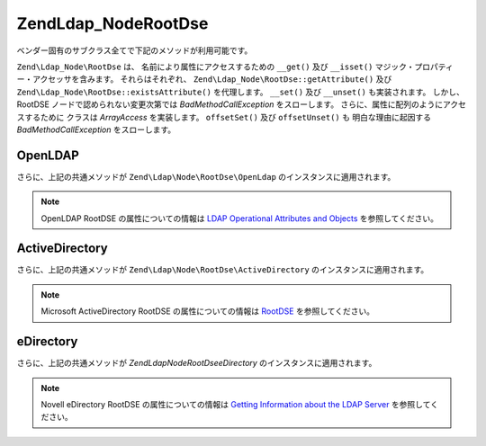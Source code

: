 .. EN-Revision: none
.. _zend.ldap.api.reference.zend-ldap-node-rootdse:

Zend\Ldap_Node\RootDse
======================

ベンダー固有のサブクラス全てで下記のメソッドが利用可能です。

``Zend\Ldap_Node\RootDse`` は、 名前により属性にアクセスするための ``__get()`` 及び
``__isset()`` マジック・プロパティー・アクセッサを含みます。 それらはそれぞれ、
``Zend\Ldap_Node\RootDse::getAttribute()`` 及び ``Zend\Ldap_Node\RootDse::existsAttribute()``
を代理します。 ``__set()`` 及び ``__unset()`` も実装されます。 しかし、 RootDSE
ノードで認められない変更次第では *BadMethodCallException* をスローします。
さらに、属性に配列のようにアクセスするために クラスは *ArrayAccess* を実装します。
``offsetSet()`` 及び ``offsetUnset()`` も 明白な理由に起因する *BadMethodCallException*
をスローします。

.. _zend.ldap.api.reference.zend-ldap-node-rootdse.table:

.. table:: Zend\Ldap_Node\RootDse API

   +---------------------------------------------------------------------+-------------------------------------------------------------------------------------------------------------------------------------------------------------------------------------------------------------------------------------------------------------------------------------------------------------------------------------------------------------------------------------------------------------------------------------------------------------------------------------+
   |メソッド                                                                 |説明                                                                                                                                                                                                                                                                                                                                                                                                                                                                                   |
   +=====================================================================+=====================================================================================================================================================================================================================================================================================================================================================================================================================================================================================+
   |Zend\Ldap\Dn getDn()                                                 |Zend\Ldap\Dn として現行ノードの DN を取得                                                                                                                                                                                                                                                                                                                                                                                                                                                        |
   +---------------------------------------------------------------------+-------------------------------------------------------------------------------------------------------------------------------------------------------------------------------------------------------------------------------------------------------------------------------------------------------------------------------------------------------------------------------------------------------------------------------------------------------------------------------------+
   |string getDnString(string $caseFold)                                 |文字列として現行ノードの DN を取得                                                                                                                                                                                                                                                                                                                                                                                                                                                                  |
   +---------------------------------------------------------------------+-------------------------------------------------------------------------------------------------------------------------------------------------------------------------------------------------------------------------------------------------------------------------------------------------------------------------------------------------------------------------------------------------------------------------------------------------------------------------------------+
   |array getDnArray(string $caseFold)                                   |配列として現行ノードの DN を取得                                                                                                                                                                                                                                                                                                                                                                                                                                                                   |
   +---------------------------------------------------------------------+-------------------------------------------------------------------------------------------------------------------------------------------------------------------------------------------------------------------------------------------------------------------------------------------------------------------------------------------------------------------------------------------------------------------------------------------------------------------------------------+
   |string getRdnString(string $caseFold)                                |文字列として現行ノードの RDN を取得                                                                                                                                                                                                                                                                                                                                                                                                                                                                 |
   +---------------------------------------------------------------------+-------------------------------------------------------------------------------------------------------------------------------------------------------------------------------------------------------------------------------------------------------------------------------------------------------------------------------------------------------------------------------------------------------------------------------------------------------------------------------------+
   |array getRdnArray(string $caseFold)                                  |配列として現行ノードの RDN を取得                                                                                                                                                                                                                                                                                                                                                                                                                                                                  |
   +---------------------------------------------------------------------+-------------------------------------------------------------------------------------------------------------------------------------------------------------------------------------------------------------------------------------------------------------------------------------------------------------------------------------------------------------------------------------------------------------------------------------------------------------------------------------+
   |array getObjectClass()                                               |ノードの objectClass を返します                                                                                                                                                                                                                                                                                                                                                                                                                                                               |
   +---------------------------------------------------------------------+-------------------------------------------------------------------------------------------------------------------------------------------------------------------------------------------------------------------------------------------------------------------------------------------------------------------------------------------------------------------------------------------------------------------------------------------------------------------------------------+
   |string toString()                                                    |現行ノードの DN を返します。 Zend\Ldap\Dn::getDnString() の代理です                                                                                                                                                                                                                                                                                                                                                                                                                                   |
   +---------------------------------------------------------------------+-------------------------------------------------------------------------------------------------------------------------------------------------------------------------------------------------------------------------------------------------------------------------------------------------------------------------------------------------------------------------------------------------------------------------------------------------------------------------------------+
   |string \__toString()                                                 |文字列表現にキャストします。 Zend\Ldap\Dn::toString() の代理です                                                                                                                                                                                                                                                                                                                                                                                                                                        |
   +---------------------------------------------------------------------+-------------------------------------------------------------------------------------------------------------------------------------------------------------------------------------------------------------------------------------------------------------------------------------------------------------------------------------------------------------------------------------------------------------------------------------------------------------------------------------+
   |array toArray(boolean $includeSystemAttributes)                      |現行ノードの配列表現を返します。 もし $includeSystemAttributes が FALSE (既定値は TRUE) なら、システム固有の属性は配列から除去されます。 Zend\Ldap_Node\RootDse::getAttributes() とは異なり、 結果の配列には キー 'dn' をもつ DN を含みます。                                                                                                                                                                                                                                                                                                               |
   +---------------------------------------------------------------------+-------------------------------------------------------------------------------------------------------------------------------------------------------------------------------------------------------------------------------------------------------------------------------------------------------------------------------------------------------------------------------------------------------------------------------------------------------------------------------------+
   |string toJson(boolean $includeSystemAttributes)                      |Zend\Ldap_Node\RootDse::toArray() を用いて 現行ノードの JSON 表現を返します。                                                                                                                                                                                                                                                                                                                                                                                                                          |
   +---------------------------------------------------------------------+-------------------------------------------------------------------------------------------------------------------------------------------------------------------------------------------------------------------------------------------------------------------------------------------------------------------------------------------------------------------------------------------------------------------------------------------------------------------------------------+
   |array getData(boolean $includeSystemAttributes)                      |ノードの属性を返します。 配列は属性全てをその内部フォーマットに含みます。(変換無し)                                                                                                                                                                                                                                                                                                                                                                                                                                          |
   +---------------------------------------------------------------------+-------------------------------------------------------------------------------------------------------------------------------------------------------------------------------------------------------------------------------------------------------------------------------------------------------------------------------------------------------------------------------------------------------------------------------------------------------------------------------------+
   |boolean existsAttribute(string $name, boolean $emptyExists)          |与えられた属性が存在するかどうかチェックします。 もし $emptyExists が FALSE なら、 空の属性 (array() のみを含む) は、 FALSE を返す、存在しないものとして扱われます。 もし $emptyExists が TRUE なら、 空の属性は TRUE を返す、存在するものとして扱われます。 この場合、属性の名前がキーの集合に欠落している場合のみ、 メソッドは FALSE を返します。                                                                                                                                                                                                                                                                    |
   +---------------------------------------------------------------------+-------------------------------------------------------------------------------------------------------------------------------------------------------------------------------------------------------------------------------------------------------------------------------------------------------------------------------------------------------------------------------------------------------------------------------------------------------------------------------------+
   |boolean attributeHasValue(string $name, mixed|array $value)          |与えられた値が属性に存在するかチェックします。 $value 内の値全てが属性に現れる場合のみ、 メソッドは TRUE を返します。 比較は厳格に行なわれます。（データ型を考慮します）                                                                                                                                                                                                                                                                                                                                                                                         |
   +---------------------------------------------------------------------+-------------------------------------------------------------------------------------------------------------------------------------------------------------------------------------------------------------------------------------------------------------------------------------------------------------------------------------------------------------------------------------------------------------------------------------------------------------------------------------+
   |integer count()                                                      |ノードの属性数を返します。 Countable を実装します。                                                                                                                                                                                                                                                                                                                                                                                                                                                      |
   +---------------------------------------------------------------------+-------------------------------------------------------------------------------------------------------------------------------------------------------------------------------------------------------------------------------------------------------------------------------------------------------------------------------------------------------------------------------------------------------------------------------------------------------------------------------------+
   |mixed getAttribute(string $name, integer|null $index)                |LDAP 属性を取得します。データ変換は Zend\Ldap\Attribute::getAttribute() を使って適用されます。                                                                                                                                                                                                                                                                                                                                                                                                                 |
   +---------------------------------------------------------------------+-------------------------------------------------------------------------------------------------------------------------------------------------------------------------------------------------------------------------------------------------------------------------------------------------------------------------------------------------------------------------------------------------------------------------------------------------------------------------------------+
   |array getAttributes(boolean $includeSystemAttributes)                |ノードの属性全てを取得します。もし $includeSystemAttributes が FALSE なら、 (既定は TRUE) システム固有の属性は配列から除去されます。                                                                                                                                                                                                                                                                                                                                                                                              |
   +---------------------------------------------------------------------+-------------------------------------------------------------------------------------------------------------------------------------------------------------------------------------------------------------------------------------------------------------------------------------------------------------------------------------------------------------------------------------------------------------------------------------------------------------------------------------+
   |array|integer getDateTimeAttribute(string $name, integer|null $index)|LDAP の日付／時刻属性を取得します。データ変換は Zend\Ldap\Attribute::getDateTimeAttribute() を使って適用されます。                                                                                                                                                                                                                                                                                                                                                                                                   |
   +---------------------------------------------------------------------+-------------------------------------------------------------------------------------------------------------------------------------------------------------------------------------------------------------------------------------------------------------------------------------------------------------------------------------------------------------------------------------------------------------------------------------------------------------------------------------+
   |Zend\Ldap_Node\RootDse reload(Zend_Ldap $ldap)                       |与えられた LDAP サーバから現行ノードの属性を再読み込みします。                                                                                                                                                                                                                                                                                                                                                                                                                                                   |
   +---------------------------------------------------------------------+-------------------------------------------------------------------------------------------------------------------------------------------------------------------------------------------------------------------------------------------------------------------------------------------------------------------------------------------------------------------------------------------------------------------------------------------------------------------------------------+
   |Zend\Ldap_Node\RootDse create(Zend_Ldap $ldap)                       |RootDSE を生成するファクトリー・メソッド                                                                                                                                                                                                                                                                                                                                                                                                                                                             |
   +---------------------------------------------------------------------+-------------------------------------------------------------------------------------------------------------------------------------------------------------------------------------------------------------------------------------------------------------------------------------------------------------------------------------------------------------------------------------------------------------------------------------------------------------------------------------+
   |array getNamingContexts()                                            |namingContexts を取得                                                                                                                                                                                                                                                                                                                                                                                                                                                                   |
   +---------------------------------------------------------------------+-------------------------------------------------------------------------------------------------------------------------------------------------------------------------------------------------------------------------------------------------------------------------------------------------------------------------------------------------------------------------------------------------------------------------------------------------------------------------------------+
   |string|null getSubschemaSubentry()                                   |subschemaSubentry を取得                                                                                                                                                                                                                                                                                                                                                                                                                                                                |
   +---------------------------------------------------------------------+-------------------------------------------------------------------------------------------------------------------------------------------------------------------------------------------------------------------------------------------------------------------------------------------------------------------------------------------------------------------------------------------------------------------------------------------------------------------------------------+
   |boolean supportsVersion(string|int|array $versions)                  |その LDAP のバージョンがサポートされるかどうか判定します                                                                                                                                                                                                                                                                                                                                                                                                                                                      |
   +---------------------------------------------------------------------+-------------------------------------------------------------------------------------------------------------------------------------------------------------------------------------------------------------------------------------------------------------------------------------------------------------------------------------------------------------------------------------------------------------------------------------------------------------------------------------+
   |boolean supportsSaslMechanism(string|array $mechlist)                |sasl 機構がサポートされるかどうか判定します                                                                                                                                                                                                                                                                                                                                                                                                                                                             |
   +---------------------------------------------------------------------+-------------------------------------------------------------------------------------------------------------------------------------------------------------------------------------------------------------------------------------------------------------------------------------------------------------------------------------------------------------------------------------------------------------------------------------------------------------------------------------+
   |integer getServerType()                                              |サーバの種類を取得します。(翻訳者挿入：下記のいずれかを）返します。 Zend\Ldap_Node\RootDse::SERVER_TYPE_GENERIC未知の LDAP サーバ用Zend\Ldap_Node\RootDse::SERVER_TYPE_OPENLDAPOpenLDAP サーバ用Zend\Ldap_Node\RootDse::SERVER_TYPE_ACTIVEDIRECTORYMicrosoft ActiveDirectory サーバ用Zend\Ldap_Node\RootDse::SERVER_TYPE_EDIRECTORYNovell eDirectory サーバ用                                                                                                                                                                            |
   +---------------------------------------------------------------------+-------------------------------------------------------------------------------------------------------------------------------------------------------------------------------------------------------------------------------------------------------------------------------------------------------------------------------------------------------------------------------------------------------------------------------------------------------------------------------------+
   |Zend\Ldap\Dn getSchemaDn()                                           |スキーマ DN を返します                                                                                                                                                                                                                                                                                                                                                                                                                                                                        |
   +---------------------------------------------------------------------+-------------------------------------------------------------------------------------------------------------------------------------------------------------------------------------------------------------------------------------------------------------------------------------------------------------------------------------------------------------------------------------------------------------------------------------------------------------------------------------+

.. _zend.ldap.api.reference.zend-ldap-node-rootdse.openldap:

OpenLDAP
--------

さらに、上記の共通メソッドが ``Zend\Ldap\Node\RootDse\OpenLdap``
のインスタンスに適用されます。

.. note::

   OpenLDAP RootDSE の属性についての情報は `LDAP Operational Attributes and Objects`_
   を参照してください。

.. _zend.ldap.api.reference.zend-ldap-node-rootdse.openldap.table:

.. table:: Zend\Ldap\Node\RootDse\OpenLdap API

   +---------------------------------------------+----------------------------------------------------------------------------------------------------+
   |メソッド                                         |説明                                                                                                  |
   +=============================================+====================================================================================================+
   |integer getServerType()                      |サーバの種類を取得します。 Zend\Ldap_Node\RootDse::SERVER_TYPE_OPENLDAP を返します                                    |
   +---------------------------------------------+----------------------------------------------------------------------------------------------------+
   |string|null getConfigContext()               |configContext を取得                                                                                   |
   +---------------------------------------------+----------------------------------------------------------------------------------------------------+
   |string|null getMonitorContext()              |monitorContext を取得                                                                                  |
   +---------------------------------------------+----------------------------------------------------------------------------------------------------+
   |boolean supportsControl(string|array $oids)  |その制御がサポートされるかどうか判定します                                                                               |
   +---------------------------------------------+----------------------------------------------------------------------------------------------------+
   |boolean supportsExtension(string|array $oids)|そのエクステンションがサポートされるかどうか判定します                                                                         |
   +---------------------------------------------+----------------------------------------------------------------------------------------------------+
   |boolean supportsFeature(string|array $oids)  |そのフィーチャーがサポートされるかどうか判定します                                                                           |
   +---------------------------------------------+----------------------------------------------------------------------------------------------------+

.. _zend.ldap.api.reference.zend-ldap-node-rootdse.activedirectory:

ActiveDirectory
---------------

さらに、上記の共通メソッドが ``Zend\Ldap\Node\RootDse\ActiveDirectory``
のインスタンスに適用されます。

.. note::

   Microsoft ActiveDirectory RootDSE の属性についての情報は `RootDSE`_ を参照してください。

.. _zend.ldap.api.reference.zend-ldap-node-rootdse.activedirectory.table:

.. table:: Zend\Ldap\Node\RootDse\ActiveDirectory API

   +----------------------------------------------+-----------------------------------------------------------------------------------------------------------+
   |メソッド                                          |説明                                                                                                         |
   +==============================================+===========================================================================================================+
   |integer getServerType()                       |サーバの種類を取得します。 Zend\Ldap_Node\RootDse::SERVER_TYPE_ACTIVEDIRECTORY を返します                                    |
   +----------------------------------------------+-----------------------------------------------------------------------------------------------------------+
   |string|null getConfigurationNamingContext()   |configurationNamingContext を取得                                                                             |
   +----------------------------------------------+-----------------------------------------------------------------------------------------------------------+
   |string|null getCurrentTime()                  |currentTime を取得                                                                                            |
   +----------------------------------------------+-----------------------------------------------------------------------------------------------------------+
   |string|null getDefaultNamingContext()         |defaultNamingContext を取得                                                                                   |
   +----------------------------------------------+-----------------------------------------------------------------------------------------------------------+
   |string|null getDnsHostName()                  |dnsHostName を取得                                                                                            |
   +----------------------------------------------+-----------------------------------------------------------------------------------------------------------+
   |string|null getDomainControllerFunctionality()|domainControllerFunctionality を取得                                                                          |
   +----------------------------------------------+-----------------------------------------------------------------------------------------------------------+
   |string|null getDomainFunctionality()          |domainFunctionality を取得                                                                                    |
   +----------------------------------------------+-----------------------------------------------------------------------------------------------------------+
   |string|null getDsServiceName()                |dsServiceName を取得                                                                                          |
   +----------------------------------------------+-----------------------------------------------------------------------------------------------------------+
   |string|null getForestFunctionality()          |forestFunctionality を取得                                                                                    |
   +----------------------------------------------+-----------------------------------------------------------------------------------------------------------+
   |string|null getHighestCommittedUSN()          |highestCommittedUSN を取得                                                                                    |
   +----------------------------------------------+-----------------------------------------------------------------------------------------------------------+
   |string|null getIsGlobalCatalogReady()         |isGlobalCatalogReady を取得                                                                                   |
   +----------------------------------------------+-----------------------------------------------------------------------------------------------------------+
   |string|null getIsSynchronized()               |isSynchronized を取得                                                                                         |
   +----------------------------------------------+-----------------------------------------------------------------------------------------------------------+
   |string|null getLdapServiceName()              |ldapServiceName を取得                                                                                        |
   +----------------------------------------------+-----------------------------------------------------------------------------------------------------------+
   |string|null getRootDomainNamingContext()      |rootDomainNamingContext を取得                                                                                |
   +----------------------------------------------+-----------------------------------------------------------------------------------------------------------+
   |string|null getSchemaNamingContext()          |schemaNamingContext を取得                                                                                    |
   +----------------------------------------------+-----------------------------------------------------------------------------------------------------------+
   |string|null getServerName()                   |serverName を取得                                                                                             |
   +----------------------------------------------+-----------------------------------------------------------------------------------------------------------+
   |boolean supportsCapability(string|array $oids)|その機能がサポートされるかどうか判定します                                                                                      |
   +----------------------------------------------+-----------------------------------------------------------------------------------------------------------+
   |boolean supportsControl(string|array $oids)   |その制御がサポートされるかどうか判定します                                                                                      |
   +----------------------------------------------+-----------------------------------------------------------------------------------------------------------+
   |boolean supportsPolicy(string|array $policies)|そのバージョンがサポートされるかどうか判定します                                                                                   |
   +----------------------------------------------+-----------------------------------------------------------------------------------------------------------+

.. _zend.ldap.api.reference.zend-ldap-node-rootdse.edirectory:

eDirectory
----------

さらに、上記の共通メソッドが *Zend\Ldap\Node\RootDse\eDirectory*
のインスタンスに適用されます。

.. note::

   Novell eDirectory RootDSE の属性についての情報は `Getting Information about the LDAP Server`_
   を参照してください。

.. _zend.ldap.api.reference.zend-ldap-node-rootdse.edirectory.table:

.. table:: Zend\Ldap\Node\RootDse\eDirectory API

   +------------------------------------------------+---------------------------------------------------------------------------------------------------------+
   |メソッド                                            |説明                                                                                                       |
   +================================================+=========================================================================================================+
   |integer getServerType()                         |サーバの種類を取得します。 Zend\Ldap_Node\RootDse::SERVER_TYPE_EDIRECTORY を返します。                                      |
   +------------------------------------------------+---------------------------------------------------------------------------------------------------------+
   |boolean supportsExtension(string|array $oids)   |そのエクステンションがサポートされるかどうか判定します                                                                              |
   +------------------------------------------------+---------------------------------------------------------------------------------------------------------+
   |string|null getVendorName()                     |vendorName を取得                                                                                           |
   +------------------------------------------------+---------------------------------------------------------------------------------------------------------+
   |string|null getVendorVersion()                  |vendorVersion を取得                                                                                        |
   +------------------------------------------------+---------------------------------------------------------------------------------------------------------+
   |string|null getDsaName()                        |dsaName を取得                                                                                              |
   +------------------------------------------------+---------------------------------------------------------------------------------------------------------+
   |string|null getStatisticsErrors()               |サーバ統計 "errors" を取得                                                                                       |
   +------------------------------------------------+---------------------------------------------------------------------------------------------------------+
   |string|null getStatisticsSecurityErrors()       |サーバ統計 "securityErrors" を取得                                                                               |
   +------------------------------------------------+---------------------------------------------------------------------------------------------------------+
   |string|null getStatisticsChainings()            |サーバ統計 "chainings" を取得                                                                                    |
   +------------------------------------------------+---------------------------------------------------------------------------------------------------------+
   |string|null getStatisticsReferralsReturned()    |サーバ統計 "referralsReturned" を取得                                                                            |
   +------------------------------------------------+---------------------------------------------------------------------------------------------------------+
   |string|null getStatisticsExtendedOps()          |サーバ統計 "extendedOps" を取得                                                                                  |
   +------------------------------------------------+---------------------------------------------------------------------------------------------------------+
   |string|null getStatisticsAbandonOps()           |サーバ統計 "abandonOps" を取得                                                                                   |
   +------------------------------------------------+---------------------------------------------------------------------------------------------------------+
   |string|null getStatisticsWholeSubtreeSearchOps()|サーバ統計 "wholeSubtreeSearchOps" を取得                                                                        |
   +------------------------------------------------+---------------------------------------------------------------------------------------------------------+



.. _`LDAP Operational Attributes and Objects`: http://www.zytrax.com/books/ldap/ch3/#operational
.. _`RootDSE`: http://msdn.microsoft.com/en-us/library/ms684291(VS.85).aspx
.. _`Getting Information about the LDAP Server`: http://www.novell.com/documentation/edir88/edir88/index.html?page=/documentation/edir88/edir88/data/ah59jqq.html
